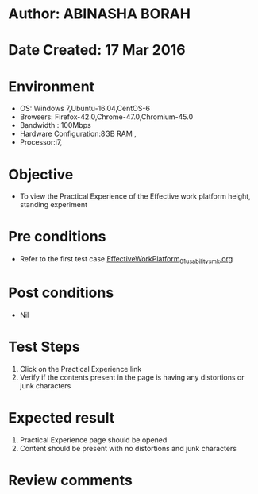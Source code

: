* Author: ABINASHA BORAH
* Date Created: 17 Mar 2016
* Environment
  - OS: Windows 7,Ubuntu-16.04,CentOS-6
  - Browsers: Firefox-42.0,Chrome-47.0,Chromium-45.0
  - Bandwidth : 100Mbps
  - Hardware Configuration:8GB RAM , 
  - Processor:i7,

* Objective
  - To view the Practical Experience of the Effective work platform height, standing experiment

* Pre conditions
  - Refer to the first test case [[https://github.com/Virtual-Labs/ergonomics-iitg/blob/master/test-cases/integration_test-cases/Effective%20Work%20Platform/EffectiveWorkPlatform_01_usability_smk.org][EffectiveWorkPlatform_01_usability_smk.org]]
* Post conditions
   - Nil
* Test Steps
  1. Click on the Practical Experience link
  2. Verify if the contents present in the page is having any distortions or junk characters

* Expected result
  1. Practical Experience page should be opened
  2. Content should be present with no distortions and junk characters	

* Review comments
